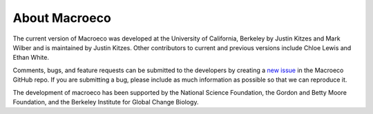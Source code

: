 ==============
About Macroeco
==============

The current version of Macroeco was developed at the University of California, Berkeley by Justin Kitzes and Mark Wilber and is maintained by Justin Kitzes. Other contributors to current and previous versions include Chloe Lewis and Ethan White.

Comments, bugs, and feature requests can be submitted to the developers by creating a `new issue <https://github.com/jkitzes/macroeco/issues>`_ in the Macroeco GitHub repo. If you are submitting a bug, please include as much information as possible so that we can reproduce it.

The development of macroeco has been supported by the National Science Foundation, the Gordon and Betty Moore Foundation, and the Berkeley Institute for Global Change Biology.